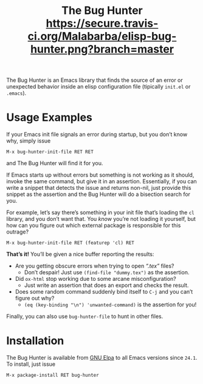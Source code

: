 #+OPTIONS: toc:nil num:nil
#+TITLE: [[file:hunter.png]] The Bug Hunter [[https://travis-ci.org/Malabarba/elisp-bug-hunter?branch%3Dmaster][https://secure.travis-ci.org/Malabarba/elisp-bug-hunter.png?branch=master]]

The Bug Hunter is an Emacs library that finds the source of an error
or unexpected behavior inside an elisp configuration file (tipically
~init.el~ or ~.emacs~).

* Usage Examples

If your Emacs init file signals an error during startup, but you don’t
know why, simply issue
#+BEGIN_SRC text
M-x bug-hunter-init-file RET RET
#+END_SRC
and The Bug Hunter will find it for you.

If Emacs starts up without errors but something is not working as it
should, invoke the same command, but give it in an assertion.
Essentially, if you can write a snippet that detects the issue and
returns non-nil, just provide this snippet as the assertion and the
Bug Hunter will do a bisection search for you.

For example, let’s say there’s something in your init file that’s
loading the ~cl~ library, and you don’t want that. You /know/ you’re
not loading it yourself, but how can you figure out which external
package is responsible for this outrage?

#+BEGIN_SRC text
M-x bug-hunter-init-file RET (featurep 'cl) RET
#+END_SRC

*That’s it!* You’ll be given a nice buffer reporting the results:

[[file:cl-example.png]]
- Are you getting obscure errors when trying to open /“.tex”/ files?
  - Don’t despair! Just use ~(find-file "dummy.tex")~ as the assertion.
- Did ~ox-html~ stop working due to some arcane misconfiguration?
  - Just write an assertion that does an export and checks the result.
- Does some random command suddenly bind itself to ~C-j~ and you can’t figure out why?
  - ~(eq (key-binding "\n") 'unwanted-command)~ is the assertion for you!

Finally, you can also use ~bug-hunter-file~ to hunt in other files.

* Installation
The Bug Hunter is available from [[https://elpa.gnu.org/packages/bug-hunter.html][GNU Elpa]] to all Emacs versions since
~24.1~. To install, just issue

#+BEGIN_SRC text
M-x package-install RET bug-hunter
#+END_SRC
